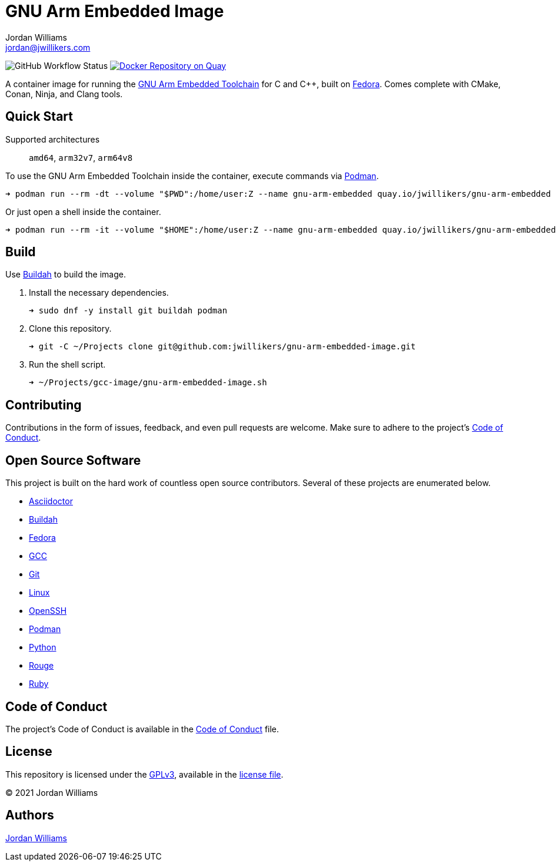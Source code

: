 = GNU Arm Embedded Image
Jordan Williams <jordan@jwillikers.com>
:experimental:
:icons: font
ifdef::env-github[]
:tip-caption: :bulb:
:note-caption: :information_source:
:important-caption: :heavy_exclamation_mark:
:caution-caption: :fire:
:warning-caption: :warning:
endif::[]
:Buildah: https://buildah.io/[Buildah]
:Fedora: https://getfedora.org/[Fedora]
:GCC: https://gcc.gnu.org/[GCC]
:GNU-Arm-Embedded-Toolchain: https://developer.arm.com/tools-and-software/open-source-software/developer-tools/gnu-toolchain/gnu-rm/downloads[GNU Arm Embedded Toolchain]
:OpenSSH: https://www.openssh.com/[OpenSSH]
:Podman: https://podman.io/[Podman]

image:https://img.shields.io/github/workflow/status/jwillikers/gnu-arm-embedded-image/CI/main[GitHub Workflow Status]
image:https://quay.io/repository/jwillikers/gnu-arm-embedded/status["Docker Repository on Quay", link="https://quay.io/repository/jwillikers/gnu-arm-embedded"]

A container image for running the {GNU-Arm-Embedded-Toolchain} for C and {cpp}, built on {Fedora}.
Comes complete with CMake, Conan, Ninja, and Clang tools.

== Quick Start

Supported architectures:: `amd64`, `arm32v7`, `arm64v8`

To use the GNU Arm Embedded Toolchain inside the container, execute commands via {Podman}.

[source,sh]
----
➜ podman run --rm -dt --volume "$PWD":/home/user:Z --name gnu-arm-embedded quay.io/jwillikers/gnu-arm-embedded arm-none-eabi-g++ test/main.cpp
----

Or just open a shell inside the container.

[source,sh]
----
➜ podman run --rm -it --volume "$HOME":/home/user:Z --name gnu-arm-embedded quay.io/jwillikers/gnu-arm-embedded
----

== Build

Use {Buildah} to build the image.

. Install the necessary dependencies.
+
[source,sh]
----
➜ sudo dnf -y install git buildah podman
----

. Clone this repository.
+
[source,sh]
----
➜ git -C ~/Projects clone git@github.com:jwillikers/gnu-arm-embedded-image.git
----

. Run the shell script.
+
[source,sh]
----
➜ ~/Projects/gcc-image/gnu-arm-embedded-image.sh
----

== Contributing

Contributions in the form of issues, feedback, and even pull requests are welcome.
Make sure to adhere to the project's link:CODE_OF_CONDUCT.adoc[Code of Conduct].

== Open Source Software

This project is built on the hard work of countless open source contributors.
Several of these projects are enumerated below.

* https://asciidoctor.org/[Asciidoctor]
* {Buildah}
* {Fedora}
* {GCC}
* https://git-scm.com/[Git]
* https://www.linuxfoundation.org/[Linux]
* {OpenSSH}
* {Podman}
* https://www.python.org/[Python]
* https://rouge.jneen.net/[Rouge]
* https://www.ruby-lang.org/en/[Ruby]

== Code of Conduct

The project's Code of Conduct is available in the link:CODE_OF_CONDUCT.adoc[Code of Conduct] file.

== License

This repository is licensed under the https://www.gnu.org/licenses/gpl-3.0.html[GPLv3], available in the link:LICENSE.adoc[license file].

© 2021 Jordan Williams

== Authors

mailto:{email}[{author}]
